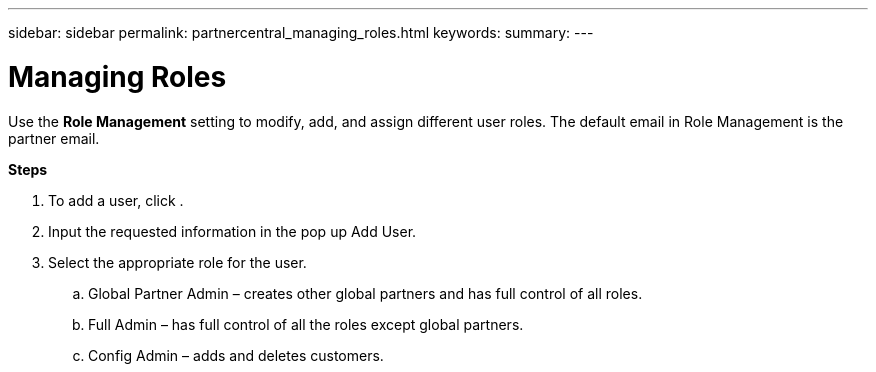 ---
sidebar: sidebar
permalink: partnercentral_managing_roles.html
keywords:
summary:
---

= Managing Roles
:hardbreaks:
:nofooter:
:icons: font
:linkattrs:
:imagesdir: ./media/

//
// This file was created with NDAC Version 2.0 (August 17, 2020)
//
// 2021-03-22 15:31:57.104200
//

[.lead]
Use the *Role Management* setting to modify, add, and assign different user roles. The default email in Role Management is the partner email.

*Steps*

. To add a user, click . 
. Input the requested information in the pop up Add User. 
. Select the appropriate role for the user.
.. Global Partner Admin – creates other global partners and has full control of all roles.  
.. Full Admin – has full control of all the roles except global partners.
.. Config Admin – adds and deletes customers.


